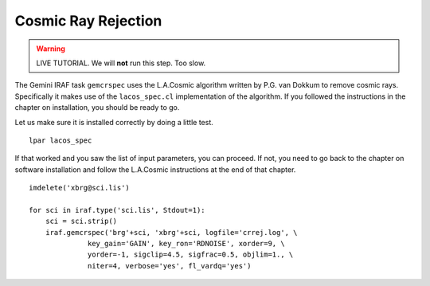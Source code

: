 .. crrejection.rst

.. _crrejection:

********************
Cosmic Ray Rejection
********************
.. image:: _graphics/GMOSIFU-ProcessChart_Science.png
   :scale: 20%
   :align: right

.. image:: _graphics/GMOSIFU-DRChart_cosmic.png
   :scale: 20%
   :align: right

.. warning::  LIVE TUTORIAL. We will **not** run this step.  Too slow.

The Gemini IRAF task ``gemcrspec`` uses the L.A.Cosmic algorithm written
by P.G. van Dokkum to remove cosmic rays.  Specifically it makes use of the
``lacos_spec.cl`` implementation of the algorithm.  If you followed the
instructions in the chapter on installation, you should be ready to go.

Let us make sure it is installed correctly by doing a little test.

::

    lpar lacos_spec

If that worked and you saw the list of input parameters, you can proceed.
If not, you need to go back to the chapter on software installation and
follow the L.A.Cosmic instructions at the end of that chapter.

::

    imdelete('xbrg@sci.lis')

    for sci in iraf.type('sci.lis', Stdout=1):
        sci = sci.strip()
        iraf.gemcrspec('brg'+sci, 'xbrg'+sci, logfile='crrej.log', \
                  key_gain='GAIN', key_ron='RDNOISE', xorder=9, \
                  yorder=-1, sigclip=4.5, sigfrac=0.5, objlim=1., \
                  niter=4, verbose='yes', fl_vardq='yes')

